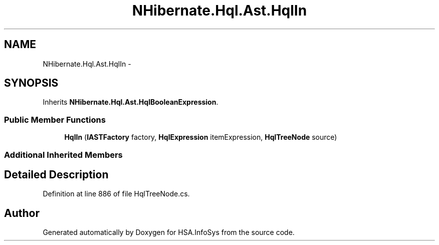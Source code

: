 .TH "NHibernate.Hql.Ast.HqlIn" 3 "Fri Jul 5 2013" "Version 1.0" "HSA.InfoSys" \" -*- nroff -*-
.ad l
.nh
.SH NAME
NHibernate.Hql.Ast.HqlIn \- 
.SH SYNOPSIS
.br
.PP
.PP
Inherits \fBNHibernate\&.Hql\&.Ast\&.HqlBooleanExpression\fP\&.
.SS "Public Member Functions"

.in +1c
.ti -1c
.RI "\fBHqlIn\fP (\fBIASTFactory\fP factory, \fBHqlExpression\fP itemExpression, \fBHqlTreeNode\fP source)"
.br
.in -1c
.SS "Additional Inherited Members"
.SH "Detailed Description"
.PP 
Definition at line 886 of file HqlTreeNode\&.cs\&.

.SH "Author"
.PP 
Generated automatically by Doxygen for HSA\&.InfoSys from the source code\&.
